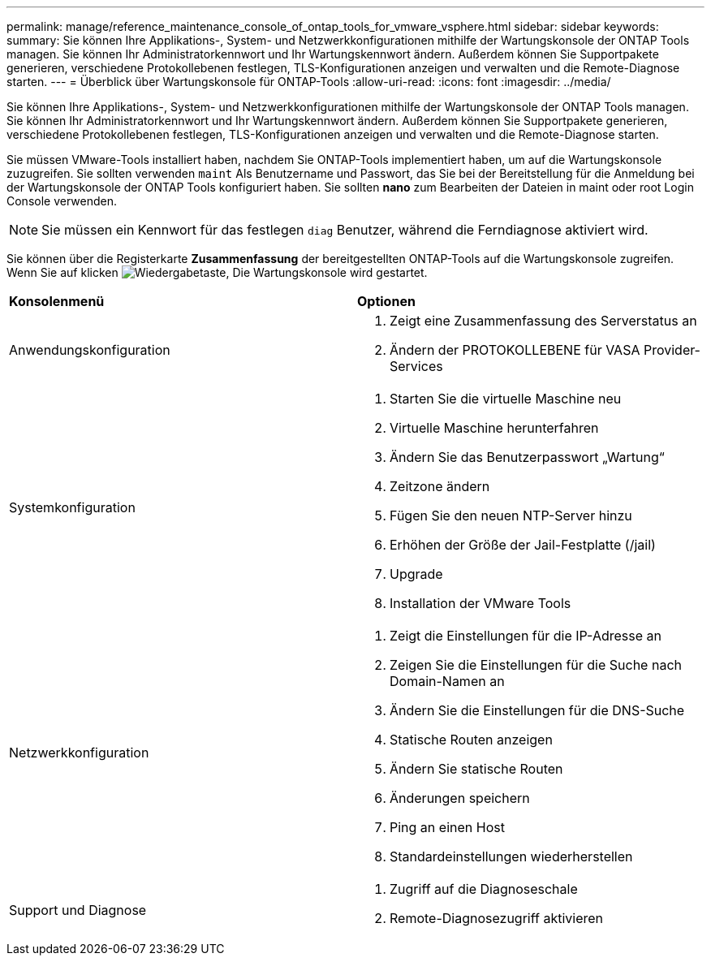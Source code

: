 ---
permalink: manage/reference_maintenance_console_of_ontap_tools_for_vmware_vsphere.html 
sidebar: sidebar 
keywords:  
summary: Sie können Ihre Applikations-, System- und Netzwerkkonfigurationen mithilfe der Wartungskonsole der ONTAP Tools managen. Sie können Ihr Administratorkennwort und Ihr Wartungskennwort ändern. Außerdem können Sie Supportpakete generieren, verschiedene Protokollebenen festlegen, TLS-Konfigurationen anzeigen und verwalten und die Remote-Diagnose starten. 
---
= Überblick über Wartungskonsole für ONTAP-Tools
:allow-uri-read: 
:icons: font
:imagesdir: ../media/


[role="lead"]
Sie können Ihre Applikations-, System- und Netzwerkkonfigurationen mithilfe der Wartungskonsole der ONTAP Tools managen. Sie können Ihr Administratorkennwort und Ihr Wartungskennwort ändern. Außerdem können Sie Supportpakete generieren, verschiedene Protokollebenen festlegen, TLS-Konfigurationen anzeigen und verwalten und die Remote-Diagnose starten.

Sie müssen VMware-Tools installiert haben, nachdem Sie ONTAP-Tools implementiert haben, um auf die Wartungskonsole zuzugreifen. Sie sollten verwenden `maint` Als Benutzername und Passwort, das Sie bei der Bereitstellung für die Anmeldung bei der Wartungskonsole der ONTAP Tools konfiguriert haben. Sie sollten *nano* zum Bearbeiten der Dateien in maint oder root Login Console verwenden.


NOTE: Sie müssen ein Kennwort für das festlegen `diag` Benutzer, während die Ferndiagnose aktiviert wird.

Sie können über die Registerkarte *Zusammenfassung* der bereitgestellten ONTAP-Tools auf die Wartungskonsole zugreifen. Wenn Sie auf klicken  image:../media/launch_maintenance_console.gif["Wiedergabetaste"], Die Wartungskonsole wird gestartet.

|===


| *Konsolenmenü* | *Optionen* 


 a| 
Anwendungskonfiguration
 a| 
. Zeigt eine Zusammenfassung des Serverstatus an
. Ändern der PROTOKOLLEBENE für VASA Provider-Services




 a| 
Systemkonfiguration
 a| 
. Starten Sie die virtuelle Maschine neu
. Virtuelle Maschine herunterfahren
. Ändern Sie das Benutzerpasswort „Wartung“
. Zeitzone ändern
. Fügen Sie den neuen NTP-Server hinzu
. Erhöhen der Größe der Jail-Festplatte (/jail)
. Upgrade
. Installation der VMware Tools




 a| 
Netzwerkkonfiguration
 a| 
. Zeigt die Einstellungen für die IP-Adresse an
. Zeigen Sie die Einstellungen für die Suche nach Domain-Namen an
. Ändern Sie die Einstellungen für die DNS-Suche
. Statische Routen anzeigen
. Ändern Sie statische Routen
. Änderungen speichern
. Ping an einen Host
. Standardeinstellungen wiederherstellen




 a| 
Support und Diagnose
 a| 
. Zugriff auf die Diagnoseschale
. Remote-Diagnosezugriff aktivieren


|===
